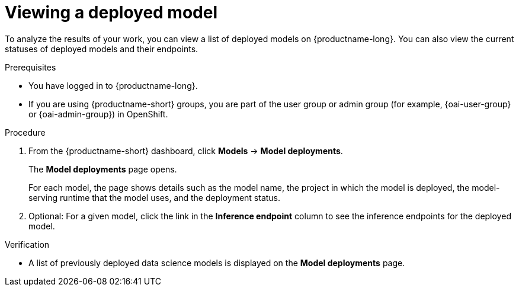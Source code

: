 :_module-type: PROCEDURE

[id="viewing-a-deployed-model_{context}"]
= Viewing a deployed model

[role='_abstract']
To analyze the results of your work, you can view a list of deployed models on {productname-long}. You can also view the current statuses of deployed models and their endpoints.

.Prerequisites
* You have logged in to {productname-long}.
ifndef::upstream[]
* If you are using {productname-short} groups, you are part of the user group or admin group (for example, {oai-user-group} or {oai-admin-group}) in OpenShift.
endif::[]
ifdef::upstream[]
* If you are using {productname-short} groups, you are part of the user group or admin group (for example, {odh-user-group} or {odh-admin-group}) in OpenShift.
endif::[]

.Procedure
. From the {productname-short} dashboard, click *Models* -> *Model deployments*. 
+
The *Model deployments* page opens.
+
For each model, the page shows details such as the model name, the project in which the model is deployed, the model-serving runtime that the model uses, and the deployment status.
. Optional: For a given model, click the link in the *Inference endpoint* column to see the inference endpoints for the deployed model.

.Verification
* A list of previously deployed data science models is displayed on the *Model deployments* page.

ifdef::upstream[]
[role='_additional-resources']
.Additional resources

* To learn how to monitor your model for bias, see link:{odhdocshome}/monitoring-data-science-models[Monitoring data science models].
endif::[]
